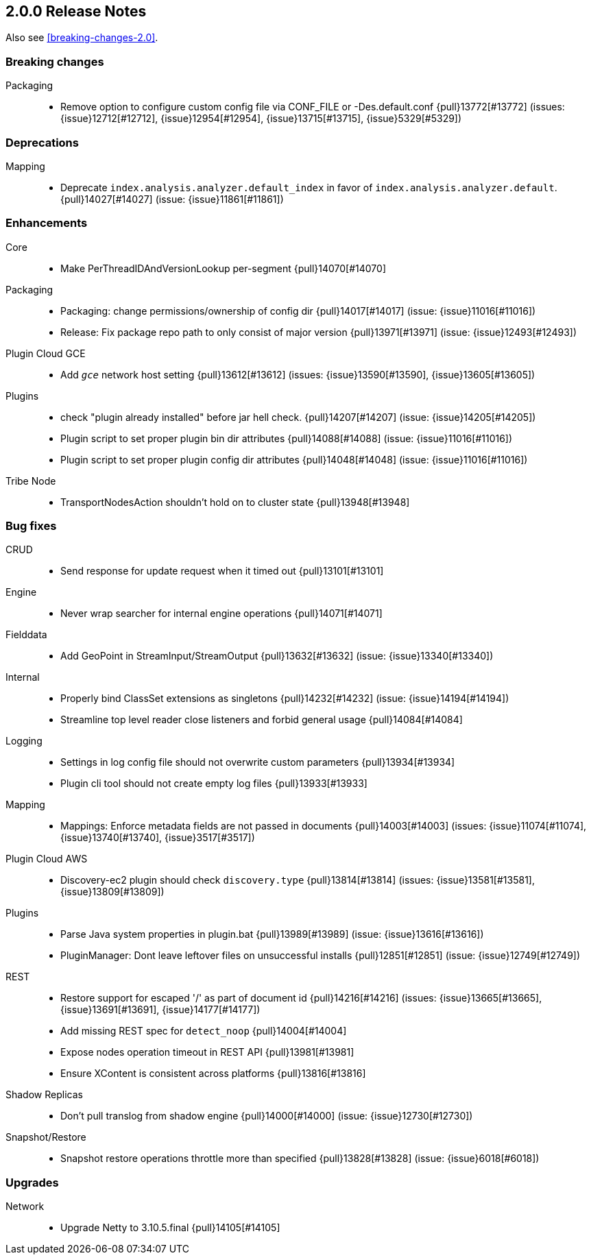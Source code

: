 [[release-notes-2.0.0]]
== 2.0.0 Release Notes

Also see <<breaking-changes-2.0>>.

[[breaking-2.0.0]]
[float]
=== Breaking changes

Packaging::
* Remove option to configure custom config file via CONF_FILE or -Des.default.conf {pull}13772[#13772] (issues: {issue}12712[#12712], {issue}12954[#12954], {issue}13715[#13715], {issue}5329[#5329])


[[deprecation-2.0.0]]
[float]
=== Deprecations

Mapping::
* Deprecate `index.analysis.analyzer.default_index` in favor of `index.analysis.analyzer.default`. {pull}14027[#14027] (issue: {issue}11861[#11861])


[[enhancement-2.0.0]]
[float]
=== Enhancements

Core::
* Make PerThreadIDAndVersionLookup per-segment {pull}14070[#14070]

Packaging::
* Packaging: change permissions/ownership of config dir {pull}14017[#14017] (issue: {issue}11016[#11016])
* Release: Fix package repo path to only consist of major version {pull}13971[#13971] (issue: {issue}12493[#12493])

Plugin Cloud GCE::
* Add `_gce_` network host setting {pull}13612[#13612] (issues: {issue}13590[#13590], {issue}13605[#13605])

Plugins::
* check "plugin already installed" before jar hell check. {pull}14207[#14207] (issue: {issue}14205[#14205])
* Plugin script to set proper plugin bin dir attributes {pull}14088[#14088] (issue: {issue}11016[#11016])
* Plugin script to set proper plugin config dir attributes {pull}14048[#14048] (issue: {issue}11016[#11016])

Tribe Node::
* TransportNodesAction shouldn't hold on to cluster state {pull}13948[#13948]


[[bug-2.0.0]]
[float]
=== Bug fixes

CRUD::
* Send response for update request when it timed out {pull}13101[#13101]

Engine::
* Never wrap searcher for internal engine operations {pull}14071[#14071]

Fielddata::
* Add GeoPoint in StreamInput/StreamOutput {pull}13632[#13632] (issue: {issue}13340[#13340])

Internal::
* Properly bind ClassSet extensions as singletons {pull}14232[#14232] (issue: {issue}14194[#14194])
* Streamline top level reader close listeners and forbid general usage {pull}14084[#14084]

Logging::
* Settings in log config file should not overwrite custom parameters {pull}13934[#13934]
* Plugin cli tool should not create empty log files {pull}13933[#13933]

Mapping::
* Mappings: Enforce metadata fields are not passed in documents {pull}14003[#14003] (issues: {issue}11074[#11074], {issue}13740[#13740], {issue}3517[#3517])

Plugin Cloud AWS::
* Discovery-ec2 plugin should check `discovery.type` {pull}13814[#13814] (issues: {issue}13581[#13581], {issue}13809[#13809])

Plugins::
* Parse Java system properties in plugin.bat {pull}13989[#13989] (issue: {issue}13616[#13616])
* PluginManager: Dont leave leftover files on unsuccessful installs {pull}12851[#12851] (issue: {issue}12749[#12749])

REST::
* Restore support for escaped '/' as part of document id {pull}14216[#14216] (issues: {issue}13665[#13665], {issue}13691[#13691], {issue}14177[#14177])
* Add missing REST spec for `detect_noop` {pull}14004[#14004]
* Expose nodes operation timeout in REST API {pull}13981[#13981]
* Ensure XContent is consistent across platforms {pull}13816[#13816]

Shadow Replicas::
* Don't pull translog from shadow engine {pull}14000[#14000] (issue: {issue}12730[#12730])

Snapshot/Restore::
* Snapshot restore operations throttle more than specified {pull}13828[#13828] (issue: {issue}6018[#6018])


[[upgrade-2.0.0]]
[float]
=== Upgrades

Network::
* Upgrade Netty to 3.10.5.final {pull}14105[#14105]


